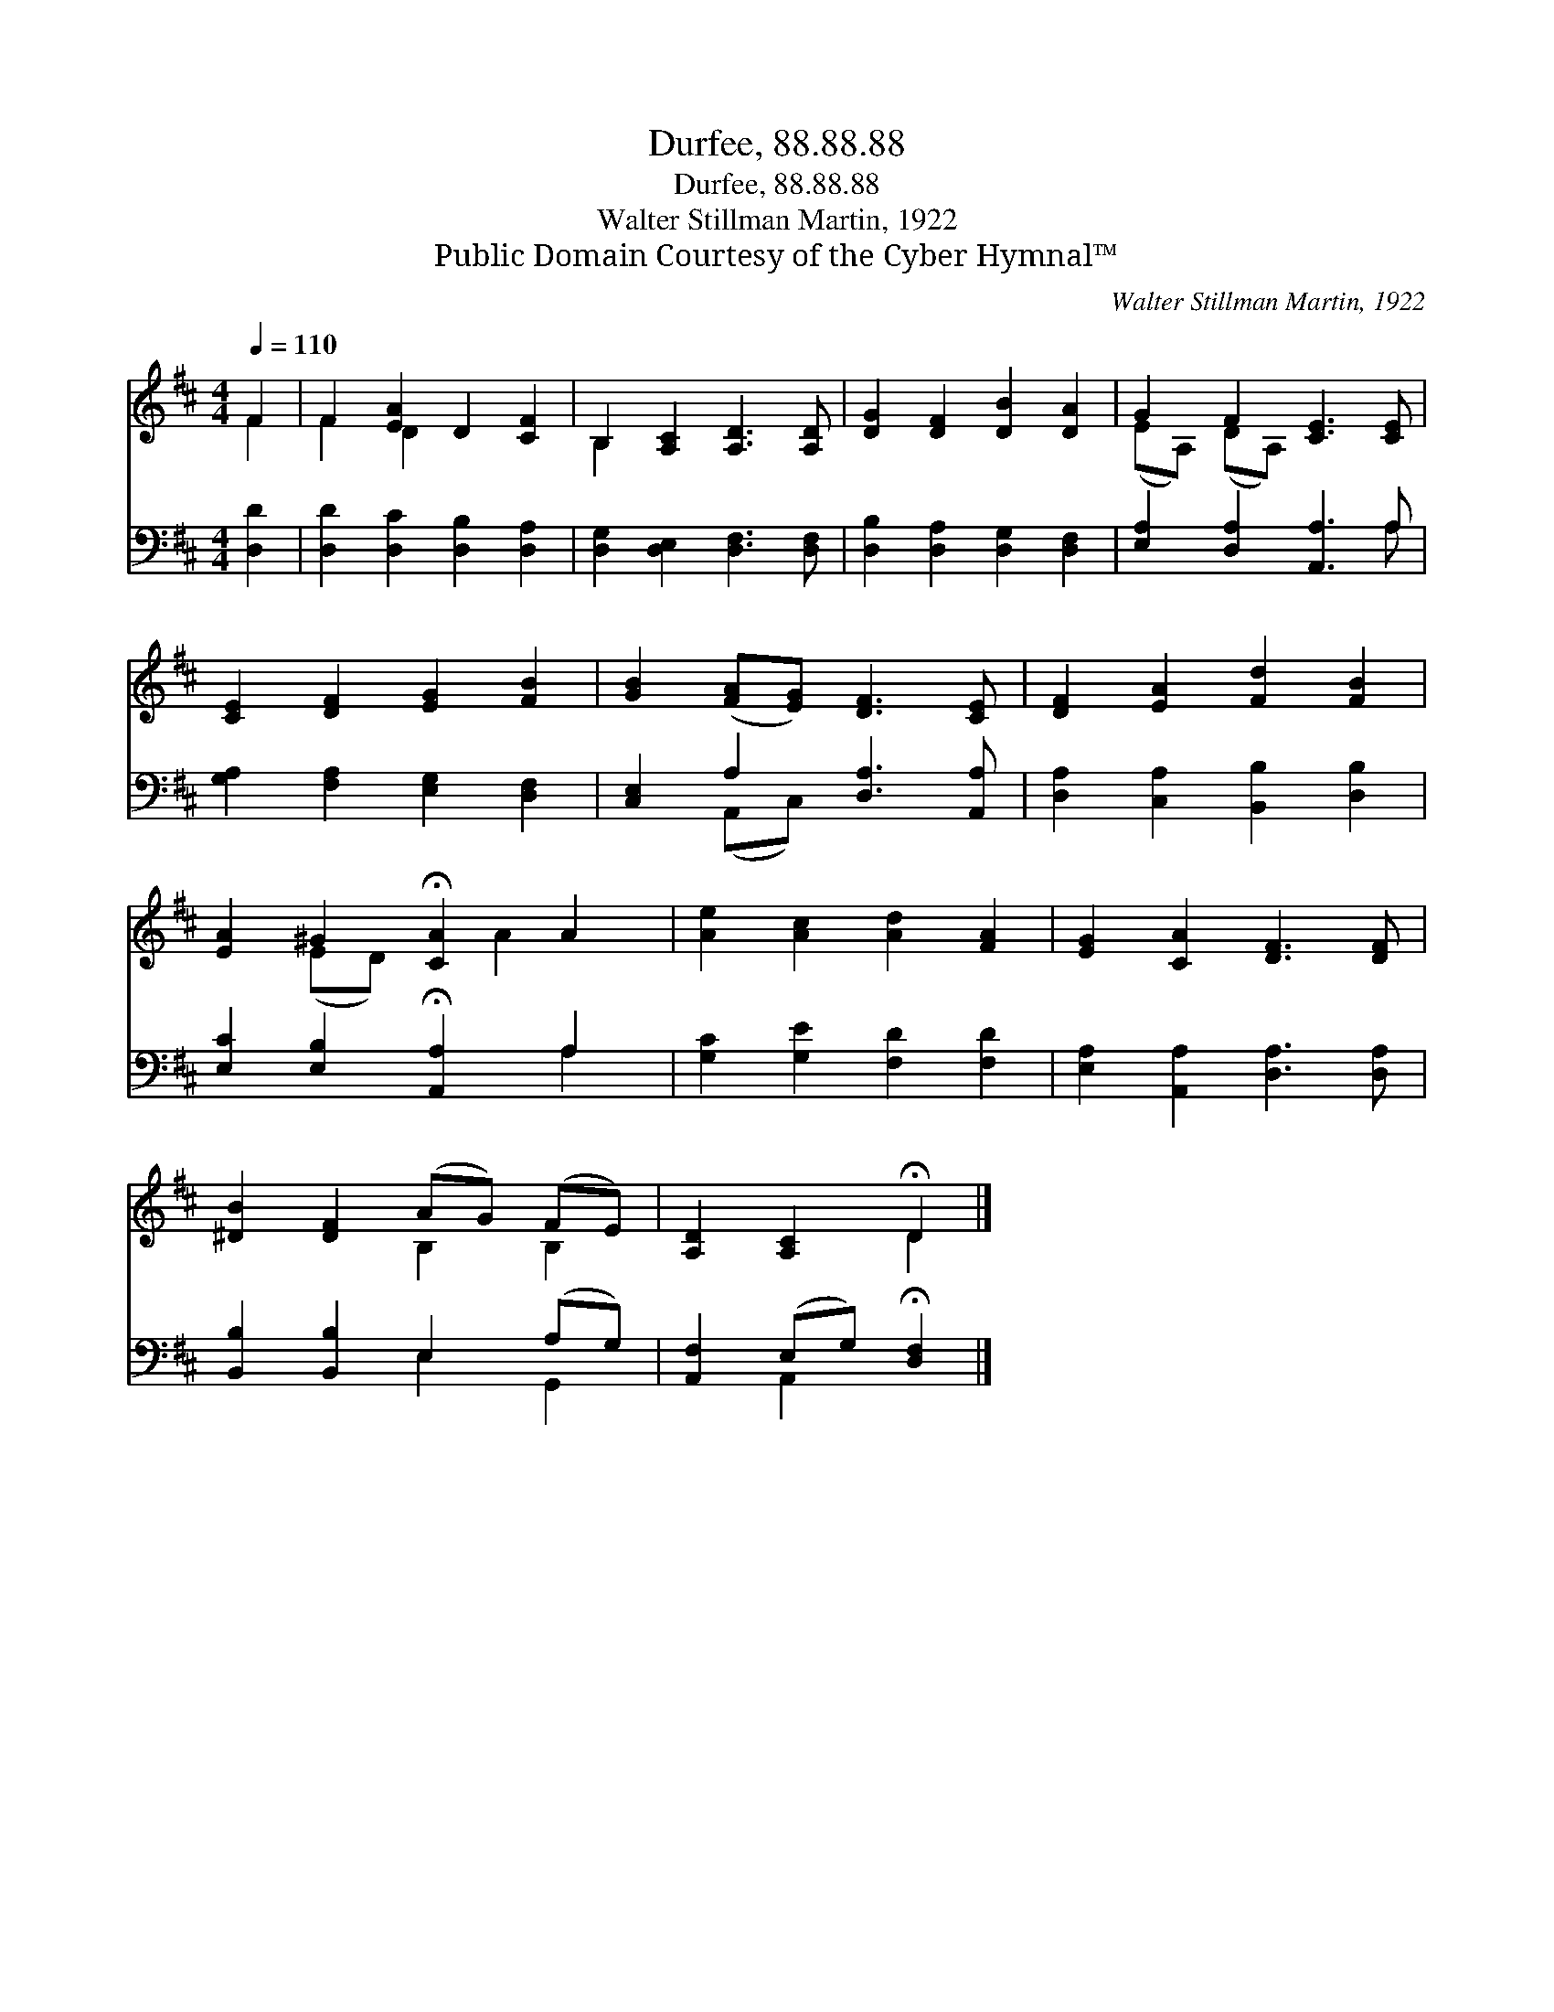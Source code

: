 X:1
T:Durfee, 88.88.88
T:Durfee, 88.88.88
T:Walter Stillman Martin, 1922
T:Public Domain Courtesy of the Cyber Hymnal™
C:Walter Stillman Martin, 1922
Z:Public Domain
Z:Courtesy of the Cyber Hymnal™
%%score ( 1 2 ) ( 3 4 )
L:1/8
Q:1/4=110
M:4/4
K:D
V:1 treble 
V:2 treble 
V:3 bass 
V:4 bass 
V:1
 F2 | F2 [EA]2 D2 [CF]2 | B,2 [A,C]2 [A,D]3 [A,D] | [DG]2 [DF]2 [DB]2 [DA]2 | G2 F2 [CE]3 [CE] | %5
 [CE]2 [DF]2 [EG]2 [FB]2 | [GB]2 ([FA][EG]) [DF]3 [CE] | [DF]2 [EA]2 [Fd]2 [FB]2 | %8
 [EA]2 ^G2 !fermata![CA]2 A2 | [Ae]2 [Ac]2 [Ad]2 [FA]2 | [EG]2 [CA]2 [DF]3 [DF] | %11
 [^DB]2 [DF]2 (AG) (FE) | [A,D]2 [A,C]2 !fermata!D2 |] %13
V:2
 F2 | F2 D2 x4 | B,2 x6 | x8 | (EA,) (DA,) x4 | x8 | x8 | x8 | x2 (ED) x A2 x | x8 | x8 | %11
 x4 B,2 B,2 | x4 D2 |] %13
V:3
 [D,D]2 | [D,D]2 [D,C]2 [D,B,]2 [D,A,]2 | [D,G,]2 [D,E,]2 [D,F,]3 [D,F,] | %3
 [D,B,]2 [D,A,]2 [D,G,]2 [D,F,]2 | [E,A,]2 [D,A,]2 [A,,A,]3 A, | [G,A,]2 [F,A,]2 [E,G,]2 [D,F,]2 | %6
 [C,E,]2 A,2 [D,A,]3 [A,,A,] | [D,A,]2 [C,A,]2 [B,,B,]2 [D,B,]2 | %8
 [E,C]2 [E,B,]2 !fermata![A,,A,]2 A,2 | [G,C]2 [G,E]2 [F,D]2 [F,D]2 | %10
 [E,A,]2 [A,,A,]2 [D,A,]3 [D,A,] | [B,,B,]2 [B,,B,]2 E,2 (A,G,) | %12
 [A,,F,]2 (E,G,) !fermata![D,F,]2 |] %13
V:4
 x2 | x8 | x8 | x8 | x7 A, | x8 | x2 (A,,C,) x4 | x8 | x6 A,2 | x8 | x8 | x4 E,2 G,,2 | %12
 x2 A,,2 x2 |] %13


